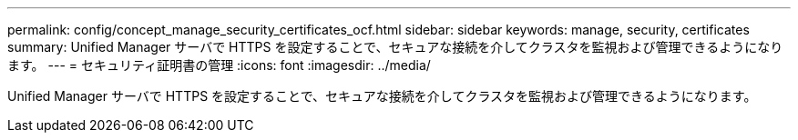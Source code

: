 ---
permalink: config/concept_manage_security_certificates_ocf.html 
sidebar: sidebar 
keywords: manage, security, certificates 
summary: Unified Manager サーバで HTTPS を設定することで、セキュアな接続を介してクラスタを監視および管理できるようになります。 
---
= セキュリティ証明書の管理
:icons: font
:imagesdir: ../media/


[role="lead"]
Unified Manager サーバで HTTPS を設定することで、セキュアな接続を介してクラスタを監視および管理できるようになります。
